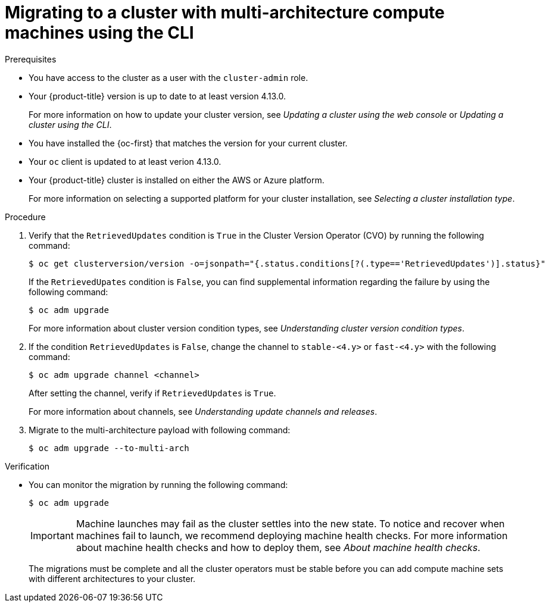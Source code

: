 // Module included in the following assemblies:
//
// * updating/migrating-to-multi-payload.adoc

:_content-type: PROCEDURE
[id="migrating-to-multi-arch-cli_{context}"]
= Migrating to a cluster with multi-architecture compute machines using the CLI

.Prerequisites

* You have access to the cluster as a user with the `cluster-admin` role.
* Your {product-title} version is up to date to at least version 4.13.0.
+
For more information on how to update your cluster version, see _Updating a cluster using the web console_ or _Updating a cluster using the CLI_.
* You have installed the {oc-first} that matches the version for your current cluster.
* Your `oc` client is updated to at least verion 4.13.0.
* Your {product-title} cluster is installed on either the AWS or Azure platform.
+
For more information on selecting a supported platform for your cluster installation, see _Selecting a cluster installation type_.


.Procedure
. Verify that the `RetrievedUpdates` condition is `True` in the Cluster Version Operator (CVO) by running the following command:
+
[source,terminal]
----
$ oc get clusterversion/version -o=jsonpath="{.status.conditions[?(.type=='RetrievedUpdates')].status}"
----
+
If the `RetrievedUpates` condition is `False`, you can find supplemental information regarding the failure by using the following command:
+
[source,terminal]
----
$ oc adm upgrade
----
+
For more information about cluster version condition types, see _Understanding cluster version condition types_.

. If the condition `RetrievedUpdates` is `False`, change the channel to `stable-<4.y>` or `fast-<4.y>` with the following command:
+
[source,terminal]
----
$ oc adm upgrade channel <channel>
----
+
After setting the channel, verify if `RetrievedUpdates` is `True`.
+
For more information about channels, see _Understanding update channels and releases_.

. Migrate to the multi-architecture payload with following command:
+
[source,terminal]
----
$ oc adm upgrade --to-multi-arch
----

.Verification

* You can monitor the migration by running the following command:
+
[source,terminal]
----
$ oc adm upgrade
----
+
[IMPORTANT]
====
Machine launches may fail as the cluster settles into the new state. To notice and recover when machines fail to launch, we recommend deploying machine health checks. For more information about machine health checks and how to deploy them, see _About machine health checks_.
====
+
//commenting this section out until https://issues.redhat.com/browse/OCPBUGS-8256 is resolved:
//For `oc get co`, expect `AVAILABLE=True`, `PROGRESSING=False`, and `DEGRADED=False` on all cluster Operators.
+
//For `oc get mcp`, expect `UPDATED=True`, `UPDATING=False`, and `DEGRADED=False` on all machine config pools.
+
//For `oc adm upgrade`, here is an example of a response:
+
//[source,terminal]
//----
//working towards ${VERSION}: 106 of 841 done (12% complete), waiting on etcd, kube-apiserver
//----
+
The migrations must be complete and all the cluster operators must be stable before you can add compute machine sets with different architectures to your cluster.



